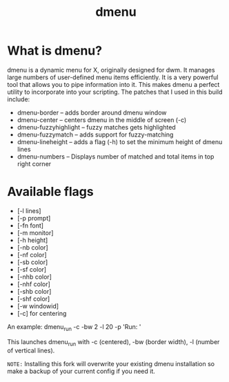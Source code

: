 #+TITLE: dmenu
* What is dmenu?

dmenu is a dynamic menu for X, originally designed for dwm. It manages large numbers of user-defined menu items efficiently.  It is a very powerful tool that allows you to pipe information into it.  This makes dmenu a perfect utility to incorporate into your scripting.
The patches that I used in this build include:
+ dmenu-border -- adds border around dmenu window
+ dmenu-center -- centers dmenu in the middle of screen (-c)
+ dmenu-fuzzyhighlight -- fuzzy matches gets highlighted
+ dmenu-fuzzymatch -- adds support for fuzzy-matching
+ dmenu-lineheight -- adds a flag (-h) to set the minimum height of dmenu lines
+ dmenu-numbers -- Displays number of matched and total items in top right corner
* Available flags
+ [-l lines]
+ [-p prompt]
+ [-fn font]
+ [-m monitor]
+ [-h height]
+ [-nb color]
+ [-nf color]
+ [-sb color]
+ [-sf color]
+ [-nhb color]
+ [-nhf color]
+ [-shb color]
+ [-shf color]
+ [-w windowid]
+ [-c] for centering

An example: dmenu_run -c -bw 2 -l 20 -p 'Run: '

This launches dmenu_run with -c (centered), -bw (border width), -l (number of vertical lines).

=NOTE:= Installing this fork will overwrite your existing dmenu installation so make a backup of your current config if you need it.
